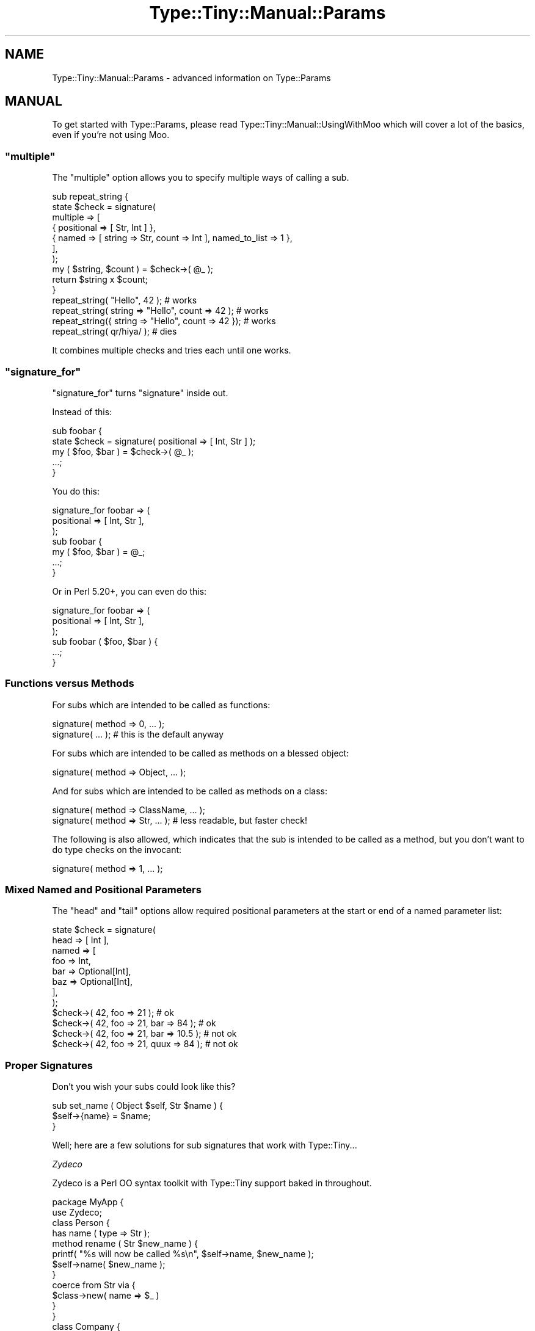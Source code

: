 .\" -*- mode: troff; coding: utf-8 -*-
.\" Automatically generated by Pod::Man 5.01 (Pod::Simple 3.43)
.\"
.\" Standard preamble:
.\" ========================================================================
.de Sp \" Vertical space (when we can't use .PP)
.if t .sp .5v
.if n .sp
..
.de Vb \" Begin verbatim text
.ft CW
.nf
.ne \\$1
..
.de Ve \" End verbatim text
.ft R
.fi
..
.\" \*(C` and \*(C' are quotes in nroff, nothing in troff, for use with C<>.
.ie n \{\
.    ds C` ""
.    ds C' ""
'br\}
.el\{\
.    ds C`
.    ds C'
'br\}
.\"
.\" Escape single quotes in literal strings from groff's Unicode transform.
.ie \n(.g .ds Aq \(aq
.el       .ds Aq '
.\"
.\" If the F register is >0, we'll generate index entries on stderr for
.\" titles (.TH), headers (.SH), subsections (.SS), items (.Ip), and index
.\" entries marked with X<> in POD.  Of course, you'll have to process the
.\" output yourself in some meaningful fashion.
.\"
.\" Avoid warning from groff about undefined register 'F'.
.de IX
..
.nr rF 0
.if \n(.g .if rF .nr rF 1
.if (\n(rF:(\n(.g==0)) \{\
.    if \nF \{\
.        de IX
.        tm Index:\\$1\t\\n%\t"\\$2"
..
.        if !\nF==2 \{\
.            nr % 0
.            nr F 2
.        \}
.    \}
.\}
.rr rF
.\" ========================================================================
.\"
.IX Title "Type::Tiny::Manual::Params 3"
.TH Type::Tiny::Manual::Params 3 2023-04-05 "perl v5.38.2" "User Contributed Perl Documentation"
.\" For nroff, turn off justification.  Always turn off hyphenation; it makes
.\" way too many mistakes in technical documents.
.if n .ad l
.nh
.SH NAME
Type::Tiny::Manual::Params \- advanced information on Type::Params
.SH MANUAL
.IX Header "MANUAL"
To get started with Type::Params, please read
Type::Tiny::Manual::UsingWithMoo which will cover a lot of the basics,
even if you're not using Moo.
.ie n .SS """multiple"""
.el .SS \f(CWmultiple\fP
.IX Subsection "multiple"
The \f(CW\*(C`multiple\*(C'\fR option allows you to specify multiple ways of calling
a sub.
.PP
.Vb 7
\& sub repeat_string {
\&   state $check = signature(
\&     multiple => [
\&       { positional => [ Str, Int ] },
\&       { named => [ string => Str, count => Int ], named_to_list => 1 },
\&     ],
\&   );
\&   
\&   my ( $string, $count ) = $check\->( @_ );
\&   return $string x $count;
\& }
\& 
\& repeat_string(            "Hello",          42  );    # works
\& repeat_string(  string => "Hello", count => 42  );    # works
\& repeat_string({ string => "Hello", count => 42 });    # works
\& repeat_string( qr/hiya/ );                            # dies
.Ve
.PP
It combines multiple checks and tries each until one works.
.ie n .SS """signature_for"""
.el .SS \f(CWsignature_for\fP
.IX Subsection "signature_for"
\&\f(CW\*(C`signature_for\*(C'\fR turns \f(CW\*(C`signature\*(C'\fR inside out.
.PP
Instead of this:
.PP
.Vb 5
\& sub foobar {
\&   state $check = signature( positional => [ Int, Str ] );
\&   my ( $foo, $bar ) = $check\->( @_ );
\&   ...;
\& }
.Ve
.PP
You do this:
.PP
.Vb 3
\& signature_for foobar => (
\&   positional => [ Int, Str ],
\& );
\& 
\& sub foobar {
\&   my ( $foo, $bar ) = @_;
\&   ...;
\& }
.Ve
.PP
Or in Perl 5.20+, you can even do this:
.PP
.Vb 3
\& signature_for foobar => (
\&   positional => [ Int, Str ],
\& );
\& 
\& sub foobar ( $foo, $bar ) {
\&   ...;
\& }
.Ve
.SS "Functions versus Methods"
.IX Subsection "Functions versus Methods"
For subs which are intended to be called as functions:
.PP
.Vb 2
\& signature( method => 0, ... );
\& signature( ... );                       # this is the default anyway
.Ve
.PP
For subs which are intended to be called as methods on a blessed object:
.PP
.Vb 1
\& signature( method => Object, ... );
.Ve
.PP
And for subs which are intended to be called as methods on a class:
.PP
.Vb 2
\& signature( method => ClassName, ... );
\& signature( method => Str, ... );        # less readable, but faster check!
.Ve
.PP
The following is also allowed, which indicates that the sub is intended
to be called as a method, but you don't want to do type checks on the
invocant:
.PP
.Vb 1
\& signature( method => 1, ... );
.Ve
.SS "Mixed Named and Positional Parameters"
.IX Subsection "Mixed Named and Positional Parameters"
The \f(CW\*(C`head\*(C'\fR and \f(CW\*(C`tail\*(C'\fR options allow required positional parameters at the
start or end of a named parameter list:
.PP
.Vb 8
\& state $check = signature(
\&   head  => [ Int ],
\&   named => [
\&     foo => Int,
\&     bar => Optional[Int],
\&     baz => Optional[Int],
\&   ],
\& );
\& 
\& $check\->( 42, foo => 21 );                 # ok
\& $check\->( 42, foo => 21, bar  => 84 );     # ok
\& $check\->( 42, foo => 21, bar  => 10.5 );   # not ok
\& $check\->( 42, foo => 21, quux => 84 );     # not ok
.Ve
.SS "Proper Signatures"
.IX Subsection "Proper Signatures"
Don't you wish your subs could look like this?
.PP
.Vb 3
\&  sub set_name ( Object $self, Str $name ) {
\&    $self\->{name} = $name;
\&  }
.Ve
.PP
Well; here are a few solutions for sub signatures that work with
Type::Tiny...
.PP
\fIZydeco\fR
.IX Subsection "Zydeco"
.PP
Zydeco is a Perl OO syntax toolkit with Type::Tiny support baked in
throughout.
.PP
.Vb 2
\&  package MyApp {
\&    use Zydeco;
\&    
\&    class Person {
\&      has name ( type => Str );
\&      
\&      method rename ( Str $new_name ) {
\&        printf( "%s will now be called %s\en", $self\->name, $new_name );
\&        $self\->name( $new_name );
\&      }
\&      
\&      coerce from Str via {
\&        $class\->new( name => $_ )
\&      }
\&    }
\&    
\&    class Company {
\&      has owner ( type => \*(AqPerson\*(Aq );
\&    }
\&  }
\&  
\&  my $acme = MyApp\->new_company( owner => "Robert" );
\&  $acme\->owner\->rename( "Bob" );
.Ve
.PP
\fIKavorka\fR
.IX Subsection "Kavorka"
.PP
Kavorka is a sub signatures implementation written to natively use
Type::Utils' \f(CW\*(C`dwim_type\*(C'\fR for type constraints, and take advantage
of Type::Tiny's features such as inlining, and coercions.
.PP
.Vb 3
\&  method set_name ( Str $name ) {
\&    $self\->{name} = $name;
\&  }
.Ve
.PP
Kavorka's signatures provide a lot more flexibility, and slightly more
speed than Type::Params. (The speed comes from inlining almost all type
checks into the body of the sub being declared.)
.PP
Kavorka also includes support for type checking of the returned value.
.PP
Kavorka can also be used as part of Moops, a larger framework for
object oriented programming in Perl.
.PP
\fIFunction::Parameters\fR
.IX Subsection "Function::Parameters"
.PP
Function::Parameters offers support for Type::Tiny and MooseX::Types.
.PP
.Vb 2
\&  use Types::Standard qw( Str );
\&  use Function::Parameters;
\&  
\&  method set_name ( Str $name ) {
\&      $self\->{name} = $name;
\&  }
.Ve
.PP
\fIAttribute::Contract\fR
.IX Subsection "Attribute::Contract"
.PP
Both Kavorka and Function::Parameters require a relatively recent
version of Perl. Attribute::Contract supports older versions by
using a lot less magic.
.PP
You want Attribute::Contract 0.03 or above.
.PP
.Vb 1
\&  use Attribute::Contract \-types => [qw/Object Str/];
\&  
\&  sub set_name :ContractRequires(Object, Str) {
\&      my ($self, $name) = @_;
\&      $self\->{name} = $name;
\&  }
.Ve
.PP
Attribute::Contract also includes support for type checking of the
returned value.
.SS "Type::Params versus X"
.IX Subsection "Type::Params versus X"
\fIParams::Validate\fR
.IX Subsection "Params::Validate"
.PP
Type::Params is not really a drop-in replacement for Params::Validate;
the API differs far too much to claim that. Yet it performs a similar task,
so it makes sense to compare them.
.IP \(bu 4
Type::Params will tend to be faster if you've got a sub which is called
repeatedly, but may be a little slower than Params::Validate for subs that
are only called a few times. This is because it does a bunch of work the
first time your sub is called to make subsequent calls a lot faster.
.IP \(bu 4
Params::Validate doesn't appear to have a particularly natural way of
validating a mix of positional and named parameters.
.IP \(bu 4
Type::Utils allows you to coerce parameters. For example, if you expect
a Path::Tiny object, you could coerce it from a string.
.IP \(bu 4
If you are primarily writing object-oriented code, using Moose or similar,
and you are using Type::Tiny type constraints for your attributes, then
using Type::Params allows you to use the same constraints for method calls.
.IP \(bu 4
Type::Params comes bundled with Types::Standard, which provides a much
richer vocabulary of types than the type validation constants that come
with Params::Validate. For example, Types::Standard provides constraints
like \f(CW\*(C`ArrayRef[Int]\*(C'\fR (an arrayref of integers), while the closest from
Params::Validate is \f(CW\*(C`ARRAYREF\*(C'\fR, which you'd need to supplement with
additional callbacks if you wanted to check that the arrayref contained
integers.
.Sp
Whatsmore, Type::Params doesn't just work with Types::Standard, but also
any other Type::Tiny type constraints.
.PP
\fIParams::ValidationCompiler\fR
.IX Subsection "Params::ValidationCompiler"
.PP
Params::ValidationCompiler does basically the same thing as
Type::Params.
.IP \(bu 4
Params::ValidationCompiler and Type::Params are likely to perform fairly
similarly. In most cases, recent versions of Type::Params seem to be
\&\fIslightly\fR faster, but except in very trivial cases, you're unlikely to
notice the speed difference. Speed probably shouldn't be a factor when
choosing between them.
.IP \(bu 4
Type::Params's syntax is more compact:
.Sp
.Vb 7
\&   state $check = signature(
\&     pos => [
\&       Object,
\&       Optional[Int],
\&       Slurpy[ArrayRef],
\&     ],
\&   );
.Ve
.Sp
Versus:
.Sp
.Vb 7
\&   state $check = validation_for(
\&      params => [
\&         { type => Object },
\&         { type => Int,      optional => 1 },
\&         { type => ArrayRef, slurpy => 1 },
\&      ],
\&   );
.Ve
.IP \(bu 4
Params::ValidationCompiler probably has slightly better exceptions.
.SH "NEXT STEPS"
.IX Header "NEXT STEPS"
Here's your next step:
.IP \(bu 4
Type::Tiny::Manual::NonOO
.Sp
Type::Tiny in non-object-oriented code.
.SH AUTHOR
.IX Header "AUTHOR"
Toby Inkster <tobyink@cpan.org>.
.SH "COPYRIGHT AND LICENCE"
.IX Header "COPYRIGHT AND LICENCE"
This software is copyright (c) 2013\-2014, 2017\-2023 by Toby Inkster.
.PP
This is free software; you can redistribute it and/or modify it under
the same terms as the Perl 5 programming language system itself.
.SH "DISCLAIMER OF WARRANTIES"
.IX Header "DISCLAIMER OF WARRANTIES"
THIS PACKAGE IS PROVIDED "AS IS" AND WITHOUT ANY EXPRESS OR IMPLIED
WARRANTIES, INCLUDING, WITHOUT LIMITATION, THE IMPLIED WARRANTIES OF
MERCHANTIBILITY AND FITNESS FOR A PARTICULAR PURPOSE.
